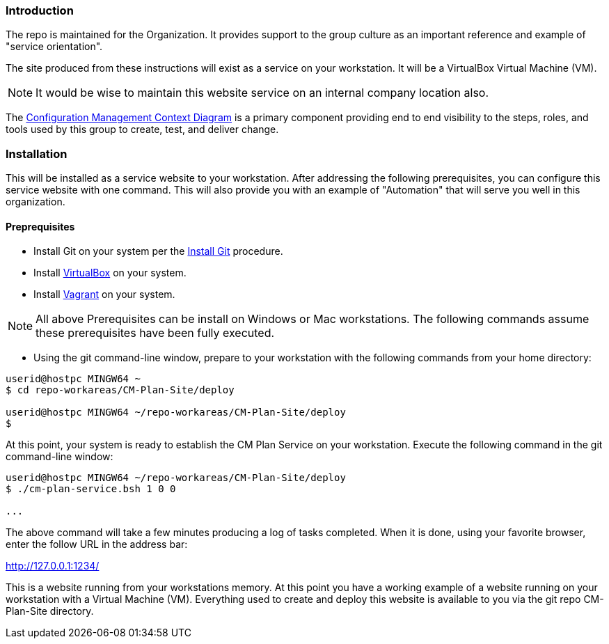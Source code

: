 === Introduction

The repo is maintained for the Organization. It provides support to the group culture as an important reference and example of "service orientation".

The site produced from these instructions will exist as a service on your workstation. It will be a VirtualBox Virtual Machine (VM).

[NOTE]
====
It would be wise to maintain this website service on an internal company location also.
====

The https://github.com/cmguy/CM-Plan-Site/blob/initial/app/site/teamTools/EMM-CM-ContextDiagram.pdf[Configuration Management Context Diagram] is a primary component providing end to end visibility to the steps, roles, and tools used by this group to create, test, and deliver change. 

=== Installation

This will be installed as a service website to your workstation. After addressing the following prerequisites, you can configure this service website with one command. This will also provide you with an example of "Automation" that will serve you well in this organization.

==== Preprequisites
* Install Git on your system per the https://github.com/cmguy/CM-Plan-Site/blob/initial/app/site/newstuff/GitInstallationProcedure.adoc[Install Git] procedure.
* Install https://www.virtualbox.org/[VirtualBox] on your system.
* Install https://www.vagrantup.com/[Vagrant] on your system.

[NOTE]
====
All above Prerequisites can be install on Windows or Mac workstations.
The following commands assume these prerequisites have been fully executed.
====

* Using the git command-line window, prepare to your workstation with the following commands from your home directory:


[source asciidoc]
----
userid@hostpc MINGW64 ~
$ cd repo-workareas/CM-Plan-Site/deploy

userid@hostpc MINGW64 ~/repo-workareas/CM-Plan-Site/deploy
$
----

At this point, your system is ready to establish the CM Plan Service on your workstation. Execute the following command in the git command-line window:

[source asciidoc]
----
userid@hostpc MINGW64 ~/repo-workareas/CM-Plan-Site/deploy
$ ./cm-plan-service.bsh 1 0 0

...

----


The above command will take a few minutes producing a log of tasks completed. When it is done, using your favorite browser, enter the follow URL in the address bar:

http://127.0.0.1:1234/

This is a website running from your workstations memory. At this point you have a working example of a website running on your workstation with a Virtual Machine (VM). Everything used to create and deploy this website is available to you via the git repo CM-Plan-Site directory.
